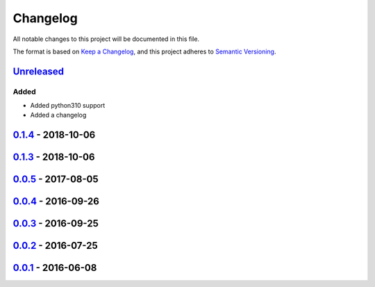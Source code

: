 =========
Changelog
=========

All notable changes to this project will be documented in this file.

The format is based on `Keep a Changelog`_, and this project adheres to `Semantic Versioning`_.

`Unreleased`_
-------------

Added
^^^^^
* Added python310 support
* Added a changelog

`0.1.4`_ - 2018-10-06
---------------------

`0.1.3`_ - 2018-10-06
---------------------

`0.0.5`_ - 2017-08-05
---------------------

`0.0.4`_ - 2016-09-26
---------------------

`0.0.3`_ - 2016-09-25
---------------------

`0.0.2`_ - 2016-07-25
---------------------

`0.0.1`_ - 2016-06-08
---------------------


.. _`unreleased`: https://github.com/spapanik/pyrencode/compare/v0.1.4...master
.. _`0.1.4`: https://github.com/spapanik/pyrencode/compare/v0.1.3...v0.1.4
.. _`0.1.3`: https://github.com/spapanik/pyrencode/compare/v0.0.5...v0.1.3
.. _`0.0.5`: https://github.com/spapanik/pyrencode/compare/v0.0.4...v0.0.5
.. _`0.0.4`: https://github.com/spapanik/pyrencode/compare/v0.0.3...v0.0.4
.. _`0.0.3`: https://github.com/spapanik/pyrencode/compare/v0.0.2...v0.0.3
.. _`0.0.2`: https://github.com/spapanik/pyrencode/compare/v0.0.1...v0.0.2
.. _`0.0.1`: https://github.com/spapanik/pyrencode/releases/tag/v0.0.1

.. _`Keep a Changelog`: https://keepachangelog.com/en/1.0.0/
.. _`Semantic Versioning`: https://semver.org/spec/v2.0.0.html

